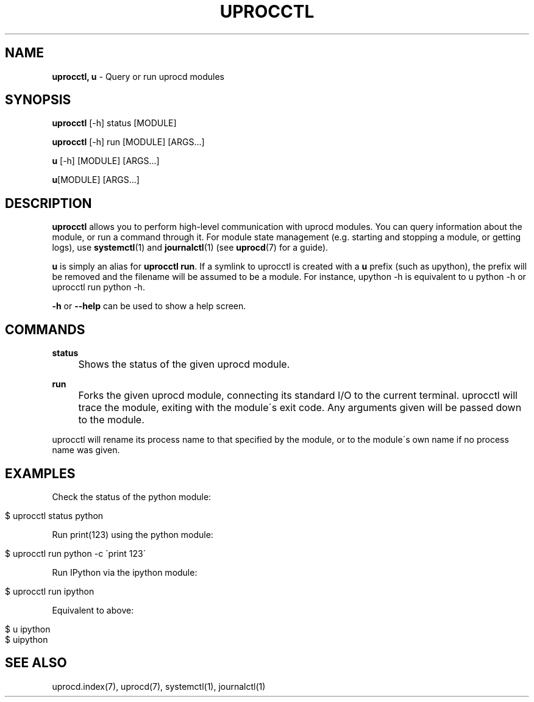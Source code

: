 .\" generated with Ronn/v0.7.3
.\" http://github.com/rtomayko/ronn/tree/0.7.3
.
.TH "UPROCCTL" "1" "January 2018" "" ""
.
.SH "NAME"
\fBuprocctl, u\fR \- Query or run uprocd modules
.
.SH "SYNOPSIS"
\fBuprocctl\fR [\-h] status [MODULE]
.
.P
\fBuprocctl\fR [\-h] run [MODULE] [ARGS\|\.\|\.\|\.]
.
.P
\fBu\fR [\-h] [MODULE] [ARGS\|\.\|\.\|\.]
.
.P
\fBu\fR[MODULE] [ARGS\|\.\|\.\|\.]
.
.SH "DESCRIPTION"
\fBuprocctl\fR allows you to perform high\-level communication with uprocd modules\. You can query information about the module, or run a command through it\. For module state management (e\.g\. starting and stopping a module, or getting logs), use \fBsystemctl\fR(1) and \fBjournalctl\fR(1) (see \fBuprocd\fR(7) for a guide)\.
.
.P
\fBu\fR is simply an alias for \fBuprocctl run\fR\. If a symlink to uprocctl is created with a \fBu\fR prefix (such as upython), the prefix will be removed and the filename will be assumed to be a module\. For instance, upython \-h is equivalent to u python \-h or uprocctl run python \-h\.
.
.P
\fB\-h\fR or \fB\-\-help\fR can be used to show a help screen\.
.
.SH "COMMANDS"
\fBstatus\fR
.
.IP "" 4
Shows the status of the given uprocd module\.
.
.IP "" 0
.
.P
\fBrun\fR
.
.IP "" 4
Forks the given uprocd module, connecting its standard I/O to the current terminal\. uprocctl will trace the module, exiting with the module\'s exit code\. Any arguments given will be passed down to the module\.
.
.IP "" 0
.
.P
uprocctl will rename its process name to that specified by the module, or to the module\'s own name if no process name was given\.
.
.SH "EXAMPLES"
Check the status of the python module:
.
.IP "" 4
.
.nf

$ uprocctl status python
.
.fi
.
.IP "" 0
.
.P
Run print(123) using the python module:
.
.IP "" 4
.
.nf

$ uprocctl run python \-c \'print 123\'
.
.fi
.
.IP "" 0
.
.P
Run IPython via the ipython module:
.
.IP "" 4
.
.nf

$ uprocctl run ipython
.
.fi
.
.IP "" 0
.
.P
Equivalent to above:
.
.IP "" 4
.
.nf

$ u ipython
$ uipython
.
.fi
.
.IP "" 0
.
.SH "SEE ALSO"
uprocd\.index(7), uprocd(7), systemctl(1), journalctl(1)
